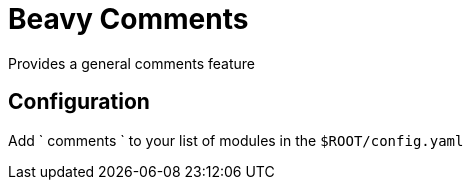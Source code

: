 = Beavy Comments

Provides a general comments feature

== Configuration

Add ` comments ` to your list of modules in the `$ROOT/config.yaml`

